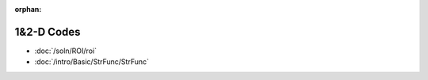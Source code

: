 :orphan:

1&2-D Codes
========================


* :doc:`/soln/ROI/roi`
* :doc:`/intro/Basic/StrFunc/StrFunc`